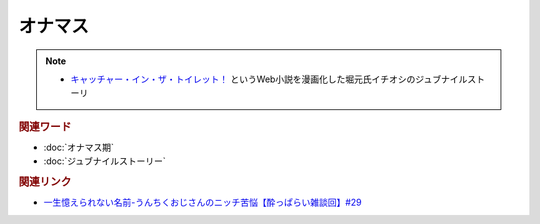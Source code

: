 オナマス
==================
.. note:: 
  * `キャッチャー・イン・ザ・トイレット！ <https://amzn.to/3CVqitD>`_ というWeb小説を漫画化した堀元氏イチオシのジュブナイルストーリ 

.. rubric:: 関連ワード
* :doc:`オナマス期` 
* :doc:`ジュブナイルストーリー` 

.. rubric:: 関連リンク
* `一生憶えられない名前-うんちくおじさんのニッチ苦悩【酔っぱらい雑談回】#29`_

.. _一生憶えられない名前-うんちくおじさんのニッチ苦悩【酔っぱらい雑談回】#29: https://www.youtube.com/watch?v=AupRSh21Smg


